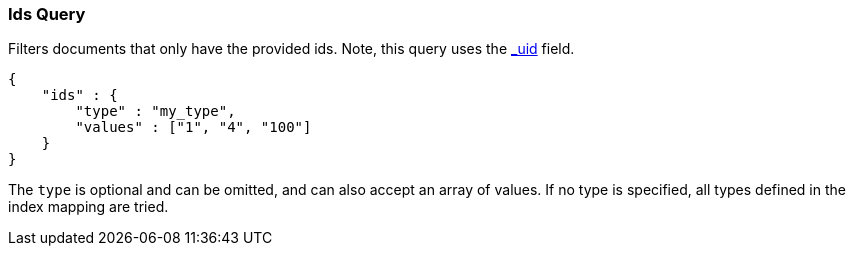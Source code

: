[[query-dsl-ids-query]]
=== Ids Query

Filters documents that only have the provided ids. Note, this query
uses the <<mapping-uid-field,_uid>> field.

[source,js]
--------------------------------------------------
{
    "ids" : {
        "type" : "my_type",
        "values" : ["1", "4", "100"]
    }
}    
--------------------------------------------------

The `type` is optional and can be omitted, and can also accept an array
of values. If no type is specified, all types defined in the index mapping are tried.

